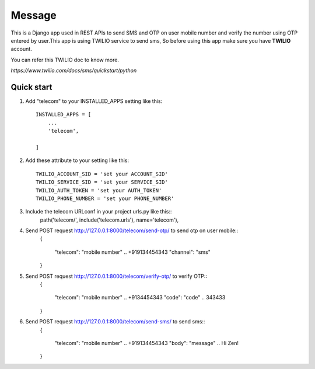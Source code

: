 ========
Message
========

This is a Django app used in REST APIs to send SMS and OTP on user mobile 
number and verify the number using OTP entered by user.This app is using TWILIO
service to send sms, So before using this app make sure you have **TWILIO** account.

You can refer this TWILIO doc to know more.

`https://www.twilio.com/docs/sms/quickstart/python`

Quick start
-----------

1. Add "telecom" to your INSTALLED_APPS setting like this::

    INSTALLED_APPS = [
        ...
        'telecom',

    ]

2. Add these attribute to your setting like this::

    TWILIO_ACCOUNT_SID = 'set your ACCOUNT_SID'
    TWILIO_SERVICE_SID = 'set your SERVICE_SID'
    TWILIO_AUTH_TOKEN = 'set your AUTH_TOKEN'
    TWILIO_PHONE_NUMBER = 'set your PHONE_NUMBER'

3. Include the telecom URLconf in your project urls.py like this::
    path('telecom/', include('telecom.urls'), name='telecom'),

4. Send POST request http://127.0.0.1:8000/telecom/send-otp/ to send otp on user mobile::
    {

     "telecom": "mobile number" .. +919134454343
     "channel": "sms"

    }

5. Send POST request http://127.0.0.1:8000/telecom/verify-otp/ to verify OTP::
    {

     "telecom": "mobile number" .. +9134454343
     "code": "code" .. 343433
    
    }

6. Send POST request http://127.0.0.1:8000/telecom/send-sms/ to send sms::
    {

     "telecom": "mobile number" .. +919134454343
     "body": "message" .. Hi Zen!
    
    }
